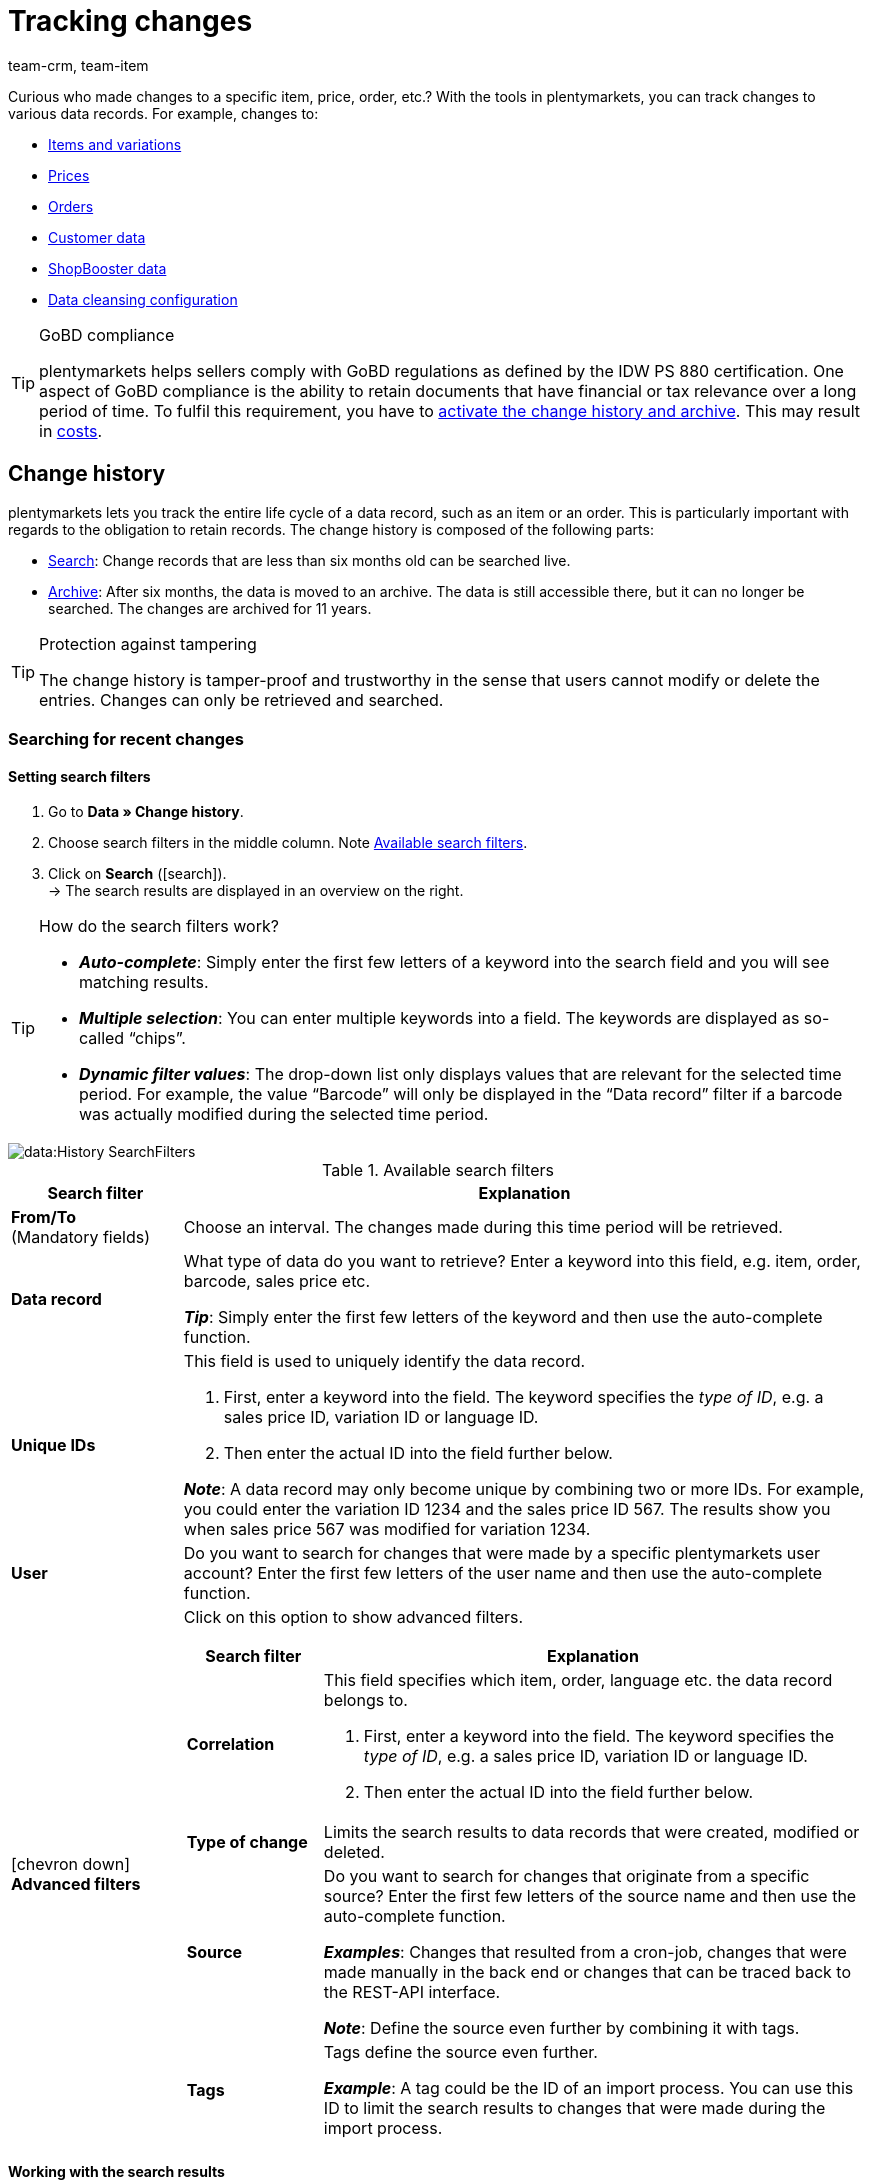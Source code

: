 = Tracking changes
:lang: en
:keywords: Item change, Item changes, Order change, Order changes, Change history, History, Data history, Obligation to retain records, Keep records, Retaining records, Archive, Data archive, Audit-Log, Audit log, Audit-Trail, Audit trail, Audit-Protocol, Audit protocol, Change record, Record of change, Record of changes, 10 years, 11 years, Log file, Log files, GoBD, GoBD-compliant, GoBD-compliance, IDW PS 880, CRM Change History, CRM History
:description: plentymarkets lets you track the entire life cycle of an item or an order.
:position: 62
:url: data/change-history
:id: B499GID
:author: team-crm, team-item

////
zuletzt bearbeitet 17.03.2021
TODO: plentyBI Video ergänzen
////

Curious who made changes to a specific item, price, order, etc.?
With the tools in plentymarkets, you can track changes to various data records.
For example, changes to:

* xref:data:change-history.adoc#100[Items and variations]
* xref:data:change-history.adoc#100[Prices]
* xref:data:change-history.adoc#100[Orders]
* xref:data:change-history.adoc#1300[Customer data]
* xref:data:change-history.adoc#1300[ShopBooster data]
* xref:data:change-history.adoc#1300[Data cleansing configuration]

[TIP]
.GoBD compliance
====
plentymarkets helps sellers comply with GoBD regulations as defined by the IDW PS 880 certification.
One aspect of GoBD compliance is the ability to retain documents that have financial or tax relevance over a long period of time.
To fulfil this requirement, you have to xref:data:change-history.adoc#1200[activate the change history and archive].
This may result in xref:data:change-history.adoc#1200[costs].
====

[#100]
== Change history

//tag::history[]

plentymarkets lets you track the entire life cycle of a data record, such as an item or an order.
This is particularly important with regards to the obligation to retain records.
The change history is composed of the following parts:

* xref:data:change-history.adoc#200[Search]: Change records that are less than six months old can be searched live.
* xref:data:change-history.adoc#1000[Archive]: After six months, the data is moved to an archive.
The data is still accessible there, but it can no longer be searched.
The changes are archived for 11 years.

[TIP]
.Protection against tampering
====
The change history is tamper-proof and trustworthy in the sense that users cannot modify or delete the entries.
Changes can only be retrieved and searched.
====

[#200]
=== Searching for recent changes

[#300]
==== Setting search filters

. Go to *Data » Change history*.
. Choose search filters in the middle column. Note <<table-change-history-search-filters>>.
. Click on *Search* (icon:search[role="blue"]). +
→ The search results are displayed in an overview on the right.

[TIP]
.How do the search filters work?
====
* *_Auto-complete_*:
Simply enter the first few letters of a keyword into the search field and you will see matching results.
* *_Multiple selection_*:
You can enter multiple keywords into a field.
The keywords are displayed as so-called “chips”.
* *_Dynamic filter values_*:
The drop-down list only displays values that are relevant for the selected time period.
For example, the value “Barcode” will only be displayed in the “Data record” filter if a barcode was actually modified during the selected time period.
====

image::data:History-SearchFilters.gif[]

[[table-change-history-search-filters]]
.Available search filters
[cols="1,4"]
|====
|Search filter |Explanation

| *From/To* +
[red]#(Mandatory fields)#
|Choose an interval.
The changes made during this time period will be retrieved.

| *Data record*
|What type of data do you want to retrieve?
Enter a keyword into this field, e.g. item, order, barcode, sales price etc.

*_Tip_*: Simply enter the first few letters of the keyword and then use the auto-complete function.

| *Unique IDs*
a|This field is used to uniquely identify the data record.

. First, enter a keyword into the field.
The keyword specifies the _type of ID_, e.g. a sales price ID, variation ID or language ID.
. Then enter the actual ID into the field further below.

*_Note_*:
A data record may only become unique by combining two or more IDs.
For example, you could enter the variation ID 1234 and the sales price ID 567.
The results show you when sales price 567 was modified for variation 1234.

| *User*
|Do you want to search for changes that were made by a specific plentymarkets user account?
Enter the first few letters of the user name and then use the auto-complete function.

| icon:chevron-down[role="darkGrey"] *Advanced filters*
a|Click on this option to show advanced filters.

[cols="1,4a"]
!===
!Search filter !Explanation

! *Correlation*
!This field specifies which item, order, language etc. the data record belongs to.

. First, enter a keyword into the field.
The keyword specifies the _type of ID_, e.g. a sales price ID, variation ID or language ID.
. Then enter the actual ID into the field further below.

! *Type of change*
!Limits the search results to data records that were created, modified or deleted.

! *Source*
!Do you want to search for changes that originate from a specific source?
Enter the first few letters of the source name and then use the auto-complete function.

*_Examples_*:
Changes that resulted from a cron-job, changes that were made manually in the back end or changes that can be traced back to the REST-API interface.

*_Note_*:
Define the source even further by combining it with tags.

! *Tags*
!Tags define the source even further.

*_Example_*:
A tag could be the ID of an import process.
You can use this ID to limit the search results to changes that were made during the import process.
!===
|====

[#400]
==== Working with the search results

Once you’ve xref:data:change-history.adoc#300[searched for changes], you’ll see the results in an overview on the right.
Expand a line in the overview (icon:chevron-right[role="darkGrey"]) to see more detailed information.
Each entry in the table answers the following questions:

* Who changed the data record?
* When was the data record changed?
* What was changed?
** Was the data record created, modified or deleted?
** Which value did the data record have before and after the change?
** Was the data changed manually or by a system process (e.g. import or REST-API)?

image::data:History-Results.gif[]

[TIP]
.Should I group the results?
====
Imagine an employee opened an item data record, entered new transportation costs, new storage costs and then saved the changes.

* icon:toggle-on[role="blue"] *Group the results* = The table only includes one entry for the save.
Once you expand the line icon:chevron-right[role="darkGrey"] you will see that both the transportation costs and the storage costs were changed.
* icon:toggle-off[role="darkGrey"] *Group the results* = The table includes two separate entries for the save.
The table shows you which data fields were changed.
====

[#500]
==== Examples of use

[#600]
[discrete]
===== Item was sold for the wrong price

Imagine you sold an item for 59 EUR a few days ago.
But that can’t be right!
The item’s purchase price is 82 EUR.
Now you want to find out what went wrong.

The variation sold for the wrong price has the ID 123.
You could set the search filters as follows:

[[table-change-history-example-price]]
[cols="1,1"]
|====
|Search filter |Selected setting

|Data record
|Sales price of the variation

|Unique IDs
|Variation ID 123
|====

The search results show various times when the sales price of variation 123 was changed.
Expand a line in the results (icon:chevron-right[role="darkGrey"]) to see more detailed information.
For example:

* which user changed the price
* if the price was accidentally changed, e.g. via the REST-API or while importing a CSV file.
* what the price was before the change

[#700]
[discrete]
===== Checking the work of a new employee

Imagine you’re training a new employee.
Today you gave him the task of updating several old product descriptions.
At the end of the day, you want to make sure he did the job correctly and you want to fix any potential mistakes.

The new employee has a user account with the ID 17.
You could set the search filters as follows:

[[table-change-history-example-employee]]
[cols="1,1"]
|====
|Search filter |Selected setting

|From/To
|Today

|User
|New employee (ID 17)
|====

The search results list all of the changes that the employee made today.
Expand a line in the results (icon:chevron-right[role="darkGrey"]) to see more detailed information.
For example:

* what was the text before and after the change?
* did the employee make a mistake?
Simply click on the link to open the item data record and directly fix the problem.

[#800]
=== Exporting change files

[#900]
==== Downloading daily changes

Each day a summary of the changes is created.
The file is available to download for 45 days.

. Go to *Data » Change history*.
. Click on icon:download[set=plenty, role="darkGrey"] *Daily changes*.
. Click on icon:cloud-download[role="darkGrey"] next to the desired file. +
→ The file is exported in CSV format.

[TIP]
.How long are files available in this menu?
====
Files are available to download in this menu for 45 days.
So you can download information about changes that were made within the last 45 days.
Older changes are not available in this menu.
====

[#1000]
==== Requesting and downloading an archive file

Change records that are more than six months old are moved to an archive.
The data is accessible there, but it can not be searched.

. Go to *Data » Change history*.
. Click on icon:receipt_archive[set=plenty, role="darkGrey"] *Archive*.
. Optionally, click on icon:filter[set=plenty, role="darkGrey"] and select a month and year.
. Start the search. +
→ Files that match the search criteria are displayed.
. Click on icon:send_email[set=plenty, role="darkGrey"] and confirm that you want to request the file. +
*_Note_*:
This is subject to a fee.
It can take up to 24 hours for the file to be made available.
Afterwards, the file is available for download for approximately 2 days. It can be downloaded as often as needed.
. Click on icon:cloud-download[role="darkGrey"] next to the desired file. +
→ The file is exported in TAR.BZ2 format.

[TIP]
.How long are files available in this menu?
====
Files are available to download in this menu for 11 years.
So you can download information about changes that were made within the last 11 years.
====

[IMPORTANT]
.Results in costs
====
It costs money to request an archive file.
Each request costs 1 euro.
xref:data:change-history.adoc#1200[More about costs].
====

[#1100]
=== Configurability

You can customise the settings to meet your needs.
Do you want to turn the archive on or off?
Do you want to decide which data fields should be logged?
Carefully weigh the pros and cons of your actions because archiving and logging data are necessary for GoBD compliance.

. Go to *Data » Change history*.
. Click on icon:cog[role="darkGrey"] *Settings* and customise the options to meet your needs.
.. Turn the option *Activate the archive* on (icon:toggle-on[role="blue"]) or off (icon:toggle-off[role="darkGrey"]).
.. Select the data fields that should be logged (icon:check-square[role="blue"]). +
. *Save* (icon:save[role="darkGrey"]) the settings.
This may result in xref:data:change-history.adoc#1200[costs].

[TIP]
.Activate all of the GoBD settings at once
====
Click on the upper button to simultaneously activate all of the settings necessary for GoBD compliance.
This button activates the archive and all of the data fields marked with an asterisk.
====

[#1150]
=== Viewing your usage

You can see up-to-date information about your usage, i.e. your actual costs, any time.
Simply:

* set up a key figure.
* display the data in the plentyBI dashboard.

////
video
////

[discrete]
===== Setting up a key figure for usage

. Go to *Setup » plentyBI » Key figures*.
. Click on *Add key figure configuration* (icon:plus[role="darkGrey"]).
. Enter a unique name.
. Select the key figure *Usage*.
. Configure xref:business-decisions:usage.adoc#[the remaining settings] as needed.
. *Save* (icon:save[role="darkGrey"]) the settings.

[discrete]
===== Displaying usage data in the dashboard

. Go to *plentymarkets logo (Start) » Dashboard (Beta)*.
. Set up the dashboard as needed. For example:
.. xref:business-decisions:myview-dashboard.adoc#407[Create a new view].
.. xref:business-decisions:myview-dashboard.adoc#410[Add elements to the dashboard].
.. xref:business-decisions:myview-dashboard.adoc#300[Decide which user accounts or user roles should be able to see the key figures].
. *Save* (icon:save[role="darkGrey"]) the settings.


[#1200]
=== Frequently Asked Questions (FAQ)

[.collapseBox]
.*I want to comply with GoBD regulations. Which data should be logged?*
--

plentymarkets helps sellers comply with GoBD regulations as defined by the IDW PS 880 certification.
One aspect of GoBD compliance is the ability to retain documents that have financial or tax relevance over a long period of time.

To meet this requirement:

. Go to *Data » Change history*.
. Click on icon:cog[role="darkGrey"] *Settings*.
. Click on the upper button to simultaneously activate all of the settings necessary for GoBD compliance.
This button activates the archive and all of the data fields marked with an asterisk.
. *Save* (icon:save[role="darkGrey"]) the settings.
This may result in xref:data:change-history.adoc#1200[costs].

--

[.collapseBox]
.*What costs can be incurred?*
--

The following costs are incurred depending on usage:

* 15 cents per 10,000 logged changes.
* 15 cents per 10,000 archived changes.
* 1 euro for requesting a file from the archive.

So if you want to use plentymarkets in compliance with GoBD regulations - i.e. if you want to store relevant changes in plentymarkets for up to 11 years - then you will be charged 30 cents for every 10,000 changes.
The cost of a data package is only billed in the month in which it was logged.

[discrete]
===== Example

On average, a system makes 177,000 loggable changes during one month.
This corresponds to an average of 18 packages (177,000 / 10,000 rounded up).
If the change history and archive are both activated, then the average cost per month is 18 * 0.15 * 2 = €5.40.

--

[.collapseBox]
.*Can I view my usage?*
--

Yes.
You can see up-to-date information about your usage, i.e. your actual costs, any time.
xref:data:change-history.adoc#1150[Further information].

--

[.collapseBox]
.*Why don’t I see the menu?*
--

People with xref:business-decisions:user-accounts-access.adoc#10[back end access rights] can only see this menu if an admin gave them access.

. Find someone who has administrator rights for the plentymarkets system.
. This person will need to open the menu *Setup » Settings » User » Rights » User*.
. Then he or she will open your user account and activate the necessary rights.
. *Save* (icon:save[role="green"]) the settings.
. If the problem continues to exist, contact our link:https://forum.plentymarkets.com/c/aenderungshistorie/604[supporters in the forum^]{nbsp}icon:external-link[].

[discrete]
===== Menu visibilities

This area represents the menu structure in plentymarkets.
Select the menus (icon:check-square[role="blue"]) that should be visible to the user.
When you select a menu here, the corresponding REST rights will also automatically be selected under *Authorisations*.

[cols="1,1"]
|====
|Right |Explanation

| *Data > Change history > Search*
|The right to see and use the xref:data:change-history.adoc#200[live search].

| *Data > Change history > Daily changes*
|The right to see and use the xref:data:change-history.adoc#900[daily changes].

| *Data > Change history > Archive*
|The right to see the xref:data:change-history.adoc#1000[archive] and to request or download archive files for a fee.

| *Data > Change history > Settings*
|The right to see and modify the xref:data:change-history.adoc#1100[change history's settings].
|====

[discrete]
===== Authorisations

The REST rights that are needed for specific actions.
When you select a menu under *Menu visibilities*, the corresponding REST rights are also automatically selected here.

[cols="1,1"]
|====
|Right |Explanation

| *Data > Change history > Archive > Request*
|The right to request or download xref:data:change-history.adoc#1000[archive files] for a fee.

| *Data > Change history > Archive > Show*
|The right to see the xref:data:change-history.adoc#1000[archive].

| *Data > Change history > Settings > Update*
|The right to modify the xref:data:change-history.adoc#1100[change history's settings].

| *Data > Change history > Settings > Show*
|The right to see the xref:data:change-history.adoc#1100[change history's settings].

| *Data > Change history > Search > Show*
|The right to see and use the xref:data:change-history.adoc#200[live search].

| *Data > Change history > Daily changes > Show*
|The right to see and use the xref:data:change-history.adoc#900[daily changes].
|====

--

//end::history[]

[#1300]
== CRM Change History

//tag::crm[]

Use the change history in the menu *Data » CRM Change History* to track changes made to customer data, ShopBooster data or configurations for data cleansing.
Data is stored in this menu for 1 year.

[.instruction]
Displaying changes:

. Go to *Data » CRM Change History*.
. Select a reference type, e.g. the address.
. Enter the unique reference ID, e.g. the address ID. +
*_Tip_*: You need to know the ID in order to track changes to the data record.
. Click on *Search* (icon:search[role="blue"]). +
→ A list of changes with the old and new values, the change date as well as the name and ID of the user who did the changes appears.
. Click on the line to see further information.

//end::crm[]
